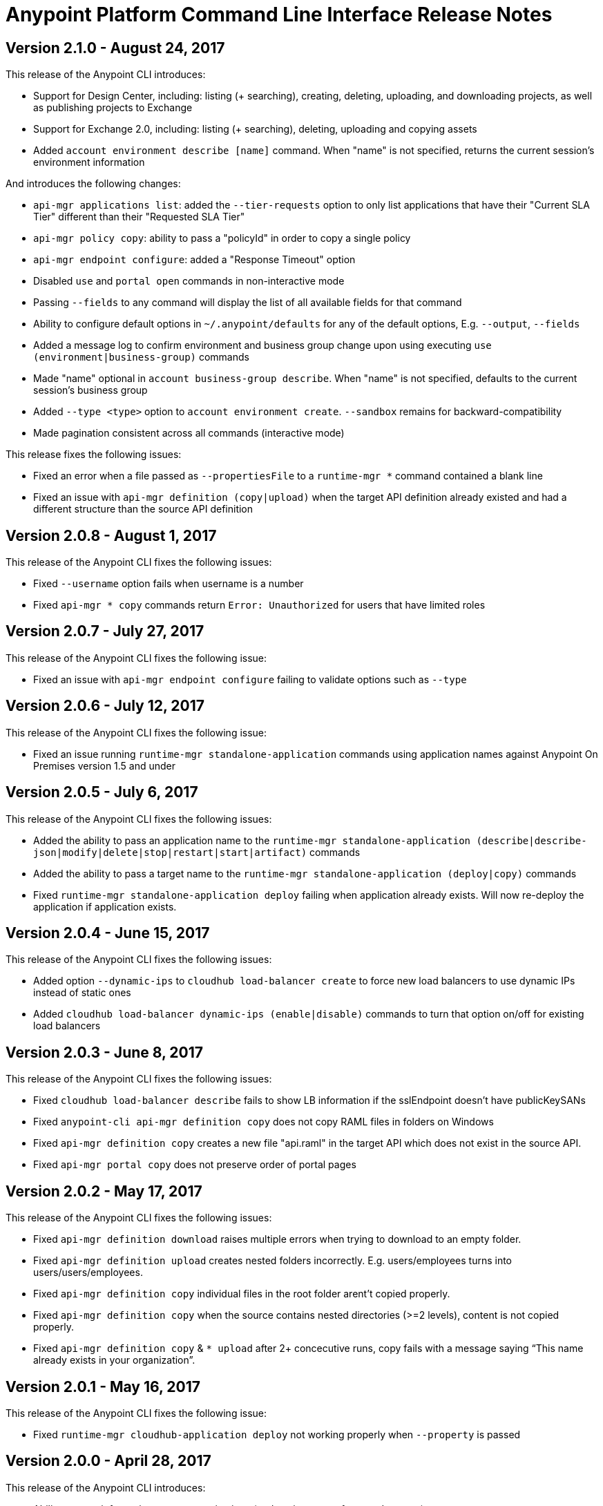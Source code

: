= Anypoint Platform Command Line Interface Release Notes
:keywords: cli, command line interface, command line, release notes, anypoint platform cli

== Version 2.1.0 - August 24, 2017

This release of the Anypoint CLI introduces:

* Support for Design Center, including: listing (+ searching), creating, deleting, uploading, and downloading projects, as well as publishing projects to Exchange
* Support for Exchange 2.0, including: listing (+ searching), deleting, uploading and copying assets
* Added `account environment describe [name]` command. When "name" is not specified, returns the current session's environment information

And introduces the following changes:

* `api-mgr applications list`: added the `--tier-requests` option to only list applications that have their "Current SLA Tier" different than their "Requested SLA Tier"
* `api-mgr policy copy`: ability to pass a "policyId" in order to copy a single policy
* `api-mgr endpoint configure`: added a "Response Timeout" option
* Disabled `use` and `portal open` commands in non-interactive mode
* Passing `--fields` to any command will display the list of all available fields for that command
* Ability to configure default options in `~/.anypoint/defaults` for any of the default options, E.g. `--output`, `--fields`
* Added a message log to confirm environment and business group change upon using executing `use (environment|business-group)` commands
* Made "name" optional in `account business-group describe`. When "name" is not specified, defaults to the current session's business group
* Added `--type <type>` option to `account environment create`. `--sandbox` remains for backward-compatibility
* Made pagination consistent across all commands (interactive mode)

This release fixes the following issues:

* Fixed an error when a file passed as `--propertiesFile` to a `runtime-mgr *` command contained a blank line
* Fixed an issue with `api-mgr definition (copy|upload)` when the target API definition already existed and had a different structure than the source API definition


== Version 2.0.8 - August 1, 2017

This release of the Anypoint CLI fixes the following issues:

* Fixed `--username` option fails when username is a number
* Fixed `api-mgr * copy` commands return `Error: Unauthorized` for users that have limited roles


== Version 2.0.7 - July 27, 2017

This release of the Anypoint CLI fixes the following issue:

* Fixed an issue with `api-mgr endpoint configure` failing to validate options such as `--type`


== Version 2.0.6 - July 12, 2017

This release of the Anypoint CLI fixes the following issue:

* Fixed an issue running `runtime-mgr standalone-application` commands using application names against Anypoint On Premises version 1.5 and under


== Version 2.0.5 - July 6, 2017

This release of the Anypoint CLI fixes the following issues:

* Added the ability to pass an application name to the `runtime-mgr standalone-application (describe|describe-json|modify|delete|stop|restart|start|artifact)` commands
* Added the ability to pass a target name to the `runtime-mgr standalone-application (deploy|copy)` commands
* Fixed `runtime-mgr standalone-application deploy` failing when application already exists. Will now re-deploy the application if application exists.


== Version 2.0.4 - June 15, 2017

This release of the Anypoint CLI fixes the following issues:

* Added option `--dynamic-ips` to `cloudhub load-balancer create` to force new load balancers to use dynamic IPs instead of static ones
* Added `cloudhub load-balancer dynamic-ips (enable|disable)` commands to turn that option on/off for existing load balancers


== Version 2.0.3 - June 8, 2017

This release of the Anypoint CLI fixes the following issues:

* Fixed `cloudhub load-balancer describe` fails to show LB information if the sslEndpoint doesn't have publicKeySANs
* Fixed `anypoint-cli api-mgr definition copy` does not copy RAML files in folders on Windows
* Fixed `api-mgr definition copy` creates a new file "api.raml" in the target API which does not exist in the source API.
* Fixed `api-mgr portal copy` does not preserve order of portal pages


== Version 2.0.2 - May 17, 2017

This release of the Anypoint CLI fixes the following issues:

* Fixed `api-mgr definition download` raises multiple errors when trying to download to an empty folder.
* Fixed `api-mgr definition upload` creates nested folders incorrectly. E.g. users/employees turns into users/users/employees.
* Fixed `api-mgr definition copy` individual files in the root folder arent’t copied properly.
* Fixed `api-mgr definition copy` when the source contains nested directories (>=2 levels), content is not copied properly.
* Fixed `api-mgr definition copy` & `* upload` after 2+ concecutive runs, copy fails with a message saying “This name already exists in your organization”.


== Version 2.0.1 - May 16, 2017

This release of the Anypoint CLI fixes the following issue:

* Fixed `runtime-mgr cloudhub-application deploy` not working properly when `--property` is passed


== Version 2.0.0 - April 28, 2017

This release of the Anypoint CLI introduces:

* Ability to copy information across organizations (and environments for `runtime-mgr`).
* Ability to deploy applications to hybrid servers and PCF with runtime manager.

It also fixes the following issues:

* Fixed an issue when a command had arguments surrounded with quotes and containing spaces.
* Fixed an issue with `api-mgr definition copy` when the source definition contained folders.
* Fixed an issue with `api-mgr definition copy` not copying notebooks.

And introduces the following changes:

* The `cloudhub applications` commands have been renamed.
* The syntax for the `copy` commands has changed.

See the link:/runtime-manager/anypoint-platform-cli[Anypoint Platform CLI documentation] for more details.


== Version 1.1.4 - March 15, 2017

This release of the Anypoint CLI fixes the following issues:

* `runtime-mgr application download-logs` not working properly on Windows/Linux.
* `--fields <field_list>` option returns misleading warning.


== Version 1.1.3 - February 25, 2017

This release of the Anypoint CLI fixes the following issues:

* `runtime-mgr application restart` throws an error in non-interactive mode.
* Some arguments should not be converted to integers.

See the link:/runtime-manager/anypoint-platform-cli[Anypoint Platform CLI documentation] for more details.


== Version 1.1.2 - January 10, 2017

This release of the Anypoint Platform CLI introduces link:/runtime-manager/anypoint-platform-cli#list-of-commands[support for API Manager commands] and a lot of API lifecycle/promotion scenarios.

It also introduces new features such as:

* Support for API Manager, including managing APIs, policies, definitions, portals, client applications, and more.
* Copying API definitions, portals, and policies from one API to another for easy promotion
* More control over the CLI output:
** Ability to format the output in plain text, JSON or tables.
** Ability to specify the fields you want the output to display.
* Improved security
// ** Your interactive mode session asks for credentials renewal after the current session expires based on your configuration on Anypoint Platform.
* Support for Anypoint Platform Private Cloud Edition

See the link:/runtime-manager/anypoint-platform-cli[Anypoint Platform CLI documentation] for more details.
